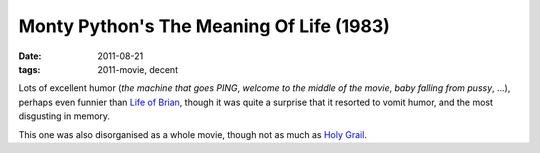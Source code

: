 Monty Python's The Meaning Of Life (1983)
=========================================

:date: 2011-08-21
:tags: 2011-movie, decent



Lots of excellent humor (*the machine that goes PING*, *welcome to the
middle of the movie*, *baby falling from pussy*, ...), perhaps even
funnier than `Life of Brian`_, though it was quite a surprise that it
resorted to vomit humor, and the most disgusting in memory.

This one was also disorganised as a whole movie, though not as much as
`Holy Grail`_.

.. _Life of Brian: http://movies.tshepang.net/monty-pythons-life-of-brian-1979
.. _Holy Grail: http://movies.tshepang.net/monty-pythons-quest-for-the-holy-grail-1975
